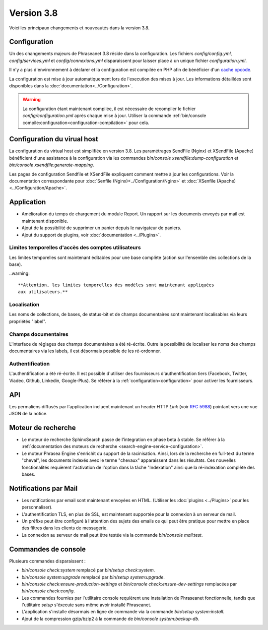 Version 3.8
===========

Voici les principaux changements et nouveautés dans la version 3.8.

Configuration
-------------

Un des changements majeurs de Phraseanet 3.8 réside dans la configuration. Les
fichiers *config/config.yml*, *config/services.yml* et *config/connexions.yml*
disparaissent pour laisser place à un unique fichier *configuration.yml*.

Il n'y a plus d'environnement à déclarer et la configuration est compilée en
PHP afin de bénéficier d'un `cache opcode`_.

La configuration est mise à jour automatiquement lors de l'execution des
mises à jour. Les informations détaillées sont disponibles dans la
:doc:`documentation<../Configuration>`.

.. warning::

    La configuration étant maintenant compilée, il est nécessaire de recompiler
    le fichier *config/configuration.yml* après chaque mise à jour.
    Utiliser la commande :ref:`bin/console compile:configuration<configuration-compilation>`
    pour cela.

Configuration du virual host
----------------------------

La configuration du virtual host est simplifiée en version 3.8. Les
paramétrages SendFile (Nginx) et XSendFile (Apache) bénéficient
d'une assistance à la configuration via les commandes
`bin/console xsendfile:dump-configuration` et `bin/console xsendfile:generate-mapping`.

Les pages de configuration Sendfile et XSendFile expliquent comment mettre à
jour les configurations. Voir la documentation correspondante pour
:doc:`Senfile (Nginx)<../Configuration/Nginx>` et
:doc:`XSenfile (Apache)<../Configuration/Apache>`.

Application
-----------

- Amélioration du temps de chargement du module Report. Un rapport sur les
  documents envoyés par mail est maintenant disponible.
- Ajout de la possibilité de supprimer un panier depuis le navigateur de
  paniers.
- Ajout du support de plugins, voir :doc:`documentation <../Plugins>`.

Limites temporelles d'accès des comptes utilisateurs
****************************************************

Les limites temporelles sont maintenant éditables pour une base complète (action
sur l'ensemble des collections de la base).

..warning::

    **Attention, les limites temporelles des modèles sont maintenant appliquées
    aux utilisateurs.**

Localisation
************

Les noms de collections, de bases, de status-bit et de champs documentaires
sont maintenant localisables via leurs propriétés "label".

Champs documentaires
********************

L'interface de réglages des champs documentaires a été ré-écrite.
Outre la possibilité de localiser les noms des champs documentaires via les
labels, il est désormais possible de les ré-ordonner.

Authentification
****************

L'authentification a été ré-écrite. Il est possible d'utiliser
des fournisseurs d'authentification tiers (Facebook, Twitter, Viadeo, Github,
Linkedin, Google-Plus). Se référer à la :ref:`configuration<configuration>` pour
activer les fournisseurs.

API
---

Les permaliens diffusés par l'application incluent maintenant un header HTTP
`Link` (voir `RFC 5988`_) pointant vers une vue JSON de la notice.

Moteur de recherche
-------------------

- Le moteur de recherche SphinxSearch passe de l'integration en phase beta à
  stable. Se référer à la
  :ref:`documentation des moteurs de recherche <search-engine-service-configuration>`.
- Le moteur Phrasea Engine s'enrichit du support de la racinisation. Ainsi, lors
  de la recherche en full-text du terme "cheval", les documents indexés avec le
  terme "chevaux" apparaissent dans les résultats. Ces nouvelles fonctionalités
  requièrent l'activation de l'option dans la tâche "Indexation" ainsi que la
  ré-indexation complète des bases.

Notifications par Mail
----------------------

- Les notifications par email sont maintenant envoyées en HTML.
  (Utiliser les :doc:`plugins <../Plugins>` pour les personnaliser).
- L'authentification TLS, en plus de SSL, est maintenant supportée pour la
  connexion à un serveur de mail.
- Un préfixe peut être configuré à l'attention des sujets des emails ce qui 
  peut être pratique pour mettre en place des filtres dans les clients de
  messagerie.
- La connexion au serveur de mail peut être testée via la commande
  `bin/console mail:test`.

Commandes de console
--------------------

Plusieurs commandes disparaissent :

- `bin/console check:system` remplacé par `bin/setup check:system`.
- `bin/console system:upgrade` remplacé par `bin/setup system:upgrade`.
- `bin/console check:ensure-production-settings` et `bin/console check:ensure-dev-settings`
  remplacées par `bin/console check:config`.

- Les commandes fournies par l'utilitaire console requièrent une installation 
  de Phraseanet fonctionnelle, tandis que l'utilitaire `setup`
  s'éxecute sans même avoir installé Phraseanet.
- L'application s'installe désormais en ligne de commande via la commande
  `bin/setup system:install`.
- Ajout de la compression gzip/bzip2 à la commande de
  `bin/console system:backup-db`.

.. _cache opcode: https://en.wikipedia.org/wiki/List_of_PHP_accelerators
.. _bin/console compile:configuration: ../Console
.. _RFC 5988: https://tools.ietf.org/html/rfc5988

